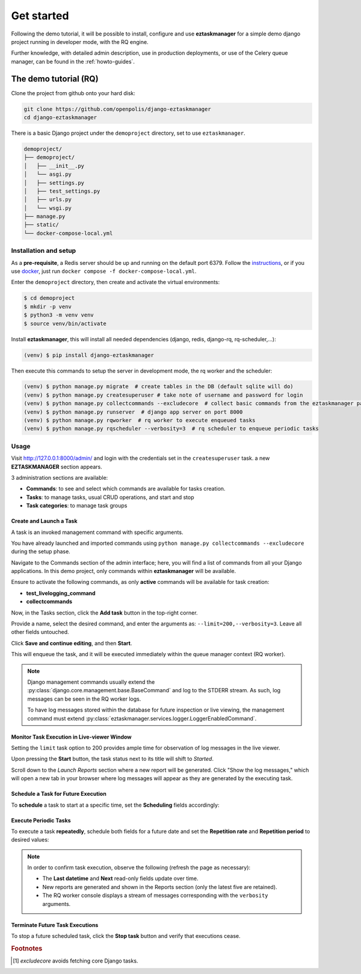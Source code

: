 Get started
============

Following the demo tutorial, it will be possible to install, configure and use **eztaskmanager** for a
simple demo django project running in developer mode, with the RQ engine.

Further knowledge, with detailed admin description, use in production deployments, or use of the Celery queue manager,
can be found in the :ref:`howto-guides`.

The demo tutorial (RQ)
----------------------

Clone the project from github onto your hard disk:

.. code-block:: bash

    git clone https://github.com/openpolis/django-eztaskmanager
    cd django-eztaskmanager

There is a basic Django project under the ``demoproject`` directory, set to use ``eztaskmanager``.

.. code-block::

    demoproject/
    ├── demoproject/
    │   ├── __init__.py
    │   └── asgi.py
    │   ├── settings.py
    │   ├── test_settings.py
    │   ├── urls.py
    │   └── wsgi.py
    ├── manage.py
    ├── static/
    └── docker-compose-local.yml

Installation and setup
^^^^^^^^^^^^^^^^^^^^^^

As a **pre-requisite**, a Redis server should be up and running on the default port 6379.
Follow the instructions_, or if you use docker_, just run ``docker compose -f docker-compose-local.yml``.

Enter the ``demoproject`` directory, then create and activate the virtual environments:

.. code-block:: bash

    $ cd demoproject
    $ mkdir -p venv
    $ python3 -m venv venv
    $ source venv/bin/activate

Install **eztaskmanager**, this will install all needed dependencies (django, redis, django-rq, rq-scheduler,...):

.. code-block:: bash

    (venv) $ pip install django-eztaskmanager


Then execute this commands to setup the server in development mode, the rq worker and the scheduler:

.. code-block:: bash

    (venv) $ python manage.py migrate  # create tables in the DB (default sqlite will do)
    (venv) $ python manage.py createsuperuser # take note of username and password for login
    (venv) $ python manage.py collectcommands --excludecore  # collect basic commands from the eztaskmanager package
    (venv) $ python manage.py runserver  # django app server on port 8000
    (venv) $ python manage.py rqworker  # rq worker to execute enqueued tasks
    (venv) $ python manage.py rqscheduler --verbosity=3  # rq scheduler to enqueue periodic tasks


.. _instructions: https://redis.io/docs/install/install-redis/
.. _docker: https://www.docker.com/


Usage
^^^^^

Visit http://127.0.0.1:8000/admin/ and login with the credentials set in the ``createsuperuser`` task.
a new **EZTASKMANAGER** section appears.

.. image:: _static/images/admin_gui_1.png
  :width: 800
  :alt: The EZTASKMANAGER section in the admin

3 administration sections are available:

- **Commands**: to see and select which commands are available for tasks creation.
- **Tasks**: to manage tasks, usual CRUD operations, and start and stop
- **Task categories**: to manage task groups

Create and Launch a Task
+++++++++++++++++++++++++++++++++++++++++

A task is an invoked management command with specific arguments.

You have already launched and imported commands using
``python manage.py collectcommands --excludecore`` during the setup phase.

Navigate to the Commands section of the admin interface; here, you will find a list of commands from all your Django applications. In this demo project, only commands within **eztaskmanager** will be available.

.. image:: _static/images/admin_gui_2.png
  :width: 800
  :alt: Imported commands

Ensure to activate the following commands, as only **active** commands will be available for task creation:

- **test_livelogging_command**
- **collectcommands**

Now, in the Tasks section, click the **Add task** button in the top-right corner.

.. image:: _static/images/admin_gui_6.png
  :width: 800
  :alt: Task definition

Provide a name, select the desired command, and enter the arguments as: ``--limit=200,--verbosity=3``. Leave all other fields untouched.

Click **Save and continue editing**, and then **Start**.

This will enqueue the task, and it will be executed immediately within the queue manager context (RQ worker).

.. note::

    Django management commands usually extend the :py:class:`django.core.management.base.BaseCommand` and log to the STDERR stream. As such, log messages can be seen in the RQ worker logs.

    To have log messages stored within the database for future inspection or live viewing, the management command must extend :py:class:`eztaskmanager.services.logger.LoggerEnabledCommand`.

Monitor Task Execution in Live-viewer Window
+++++++++++++++++++++++++++++++++++++++++++++++++

Setting the ``limit`` task option to 200 provides ample time for observation of log messages in the live viewer.

Upon pressing the **Start** button, the task status next to its title will shift to *Started*.

Scroll down to the *Launch Reports* section where a new report will be generated. Click "Show the log messages," which will open a new tab in your browser where log messages will appear as they are generated by the executing task.

Schedule a Task for Future Execution
++++++++++++++++++++++++++++++++++++++

To **schedule** a task to start at a specific time, set the **Scheduling** fields accordingly:

.. image:: _static/images/scheduling.png
  :width: 800
  :alt: Scheduling fields

Execute Periodic Tasks
+++++++++++++++++++++++++++++++++++

To execute a task **repeatedly**, schedule both fields for a future date and set the **Repetition rate** and **Repetition period** to desired values:

.. image:: _static/images/periodic.png
  :width: 800
  :alt: Repetition fields

.. note::

    In order to confirm task execution, observe the following (refresh the page as necessary):

    - The **Last datetime** and **Next** read-only fields update over time.
    - New reports are generated and shown in the Reports section (only the latest five are retained).
    - The RQ worker console displays a stream of messages corresponding with the ``verbosity`` arguments.

Terminate Future Task Executions
++++++++++++++++++++++++++++++++++++

To stop a future scheduled task, click the **Stop task** button and verify that executions cease.

.. image:: _static/images/stop.png
  :width: 800
  :alt: Stop button


.. rubric:: Footnotes
.. [#excludecore] `excludecore` avoids fetching core Django tasks.